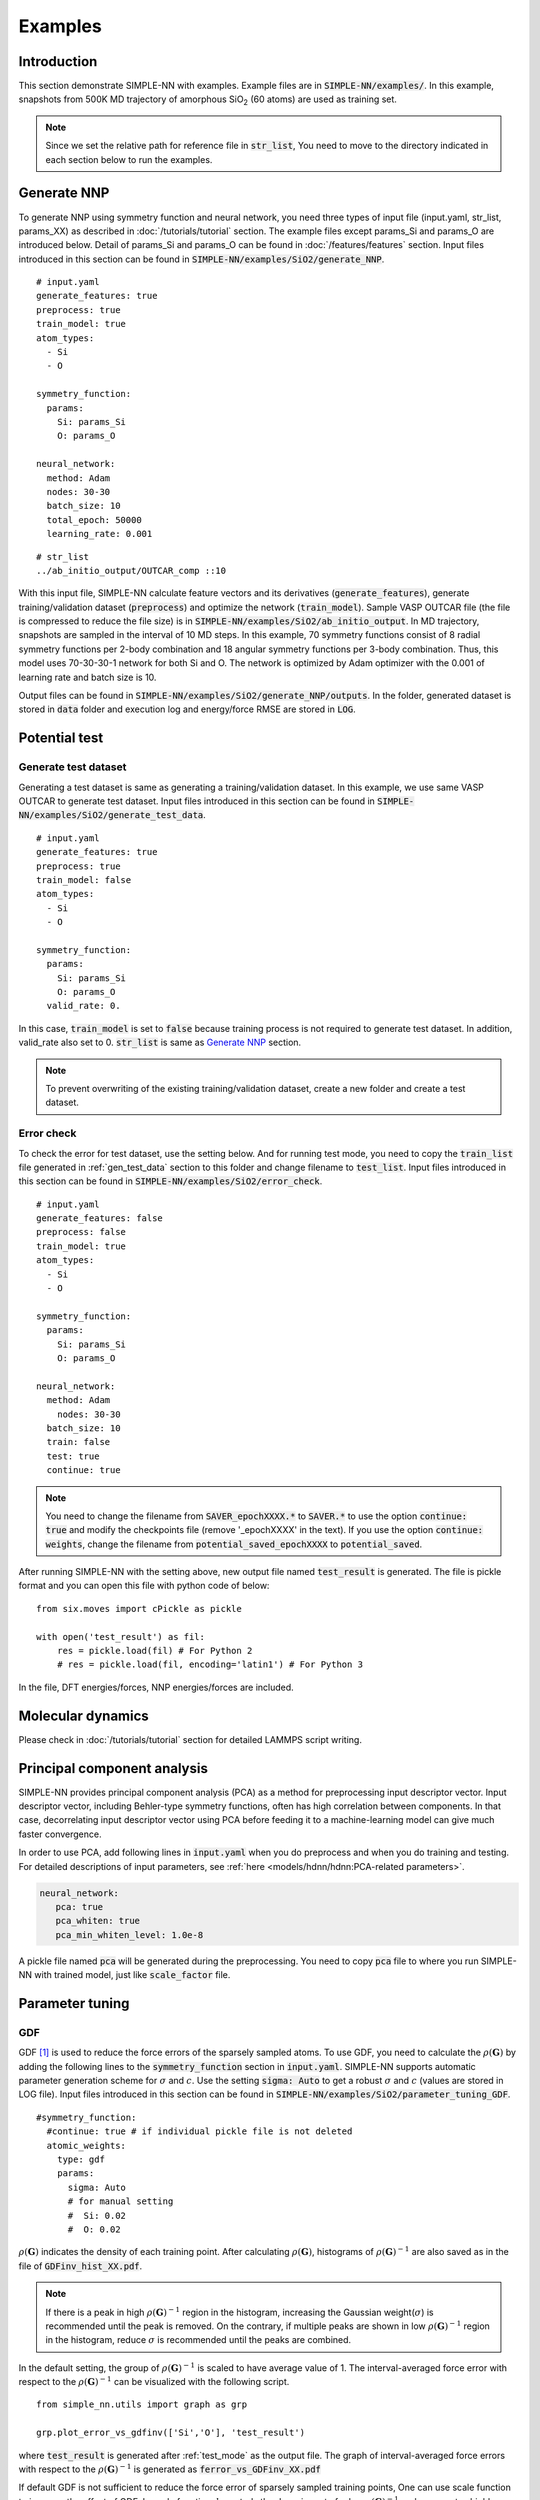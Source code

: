 ========
Examples
========

Introduction
============

This section demonstrate SIMPLE-NN with examples. 
Example files are in :code:`SIMPLE-NN/examples/`.
In this example, snapshots from 500K MD trajectory of 
amorphous SiO\ :sub:`2`\  (60 atoms) are used as training set.  

.. Note::

    Since we set the relative path for reference file in :code:`str_list`, 
    You need to move to the directory indicated in each section below to run the examples.

.. _Generate NNP:

Generate NNP
============

To generate NNP using symmetry function and neural network, 
you need three types of input file (input.yaml, str_list, params_XX) 
as described in :doc:`/tutorials/tutorial` section.
The example files except params_Si and params_O are introduced below.
Detail of params_Si and params_O can be found in :doc:`/features/features` section.
Input files introduced in this section can be found in 
:code:`SIMPLE-NN/examples/SiO2/generate_NNP`.

::

    # input.yaml
    generate_features: true
    preprocess: true
    train_model: true
    atom_types:
      - Si
      - O

    symmetry_function:
      params:
        Si: params_Si
        O: params_O
       
    neural_network:
      method: Adam
      nodes: 30-30
      batch_size: 10
      total_epoch: 50000
      learning_rate: 0.001

::

    # str_list
    ../ab_initio_output/OUTCAR_comp ::10

With this input file, SIMPLE-NN calculate feature vectors and its derivatives (:code:`generate_features`), 
generate training/validation dataset (:code:`preprocess`) and optimize the network (:code:`train_model`).
Sample VASP OUTCAR file (the file is compressed to reduce the file size) is in :code:`SIMPLE-NN/examples/SiO2/ab_initio_output`.
In MD trajectory, snapshots are sampled in the interval of 10 MD steps.
In this example, 70 symmetry functions consist of 8 radial symmetry functions per 2-body combination 
and 18 angular symmetry functions per 3-body combination.
Thus, this model uses 70-30-30-1 network for both Si and O. 
The network is optimized by Adam optimizer with the 0.001 of learning rate and batch size is 10. 

Output files can be found in :code:`SIMPLE-NN/examples/SiO2/generate_NNP/outputs`.
In the folder, generated dataset is stored in :code:`data` folder
and execution log and energy/force RMSE are stored in :code:`LOG`. 

Potential test
==============

.. _gen_test_data:

Generate test dataset
---------------------
Generating a test dataset is same as generating a training/validation dataset.
In this example, we use same VASP OUTCAR to generate test dataset.
Input files introduced in this section can be found in 
:code:`SIMPLE-NN/examples/SiO2/generate_test_data`.

::

    # input.yaml
    generate_features: true
    preprocess: true
    train_model: false
    atom_types:
      - Si
      - O

    symmetry_function:
      params:
        Si: params_Si
        O: params_O
      valid_rate: 0.

In this case, :code:`train_model` is set to :code:`false` 
because training process is not required to generate test dataset.
In addition, valid_rate also set to 0.
:code:`str_list` is same as `Generate NNP`_ section.

.. Note::

    To prevent overwriting of the existing training/validation dataset,
    create a new folder and create a test dataset.


.. _test_mode:

Error check
-----------

To check the error for test dataset, use the setting below.
And for running test mode, you need to copy the :code:`train_list` 
file generated in :ref:`gen_test_data` section
to this folder and change filename to :code:`test_list`.
Input files introduced in this section can be found in 
:code:`SIMPLE-NN/examples/SiO2/error_check`.

::

    # input.yaml
    generate_features: false
    preprocess: false
    train_model: true
    atom_types:
      - Si
      - O

    symmetry_function:
      params:
        Si: params_Si
        O: params_O
       
    neural_network:
      method: Adam
        nodes: 30-30
      batch_size: 10
      train: false
      test: true
      continue: true

.. Note::
  You need to change the filename from :code:`SAVER_epochXXXX.*` to :code:`SAVER.*` to use the option :code:`continue: true`
  and modify the checkpoints file (remove '_epochXXXX' in the text). 
  If you use the option :code:`continue: weights`, 
  change the filename from :code:`potential_saved_epochXXXX` to :code:`potential_saved`.

After running SIMPLE-NN with the setting above, 
new output file named :code:`test_result` is generated. 
The file is pickle format and you can open this file with python code of below::

    from six.moves import cPickle as pickle

    with open('test_result') as fil:
        res = pickle.load(fil) # For Python 2
        # res = pickle.load(fil, encoding='latin1') # For Python 3

In the file, DFT energies/forces, NNP energies/forces are included.

Molecular dynamics
==================
Please check in :doc:`/tutorials/tutorial` section for detailed LAMMPS script writing.


Principal component analysis
============================

SIMPLE-NN provides principal component analysis (PCA) as a method for preprocessing input descriptor vector.
Input descriptor vector, including Behler-type symmetry functions, often has high correlation between components.
In that case, decorrelating input descriptor vector using PCA before feeding it to a machine-learning model can give much faster convergence.

In order to use PCA, add following lines in :code:`input.yaml` when you do preprocess and when you do training and testing.
For detailed descriptions of input parameters, see :ref:`here <models/hdnn/hdnn:PCA-related parameters>`.

.. code:: yaml

   neural_network:
      pca: true
      pca_whiten: true
      pca_min_whiten_level: 1.0e-8

A pickle file named :code:`pca` will be generated during the preprocessing. You need to copy :code:`pca` file to where you run SIMPLE-NN with trained model, just like :code:`scale_factor` file.


Parameter tuning
================

GDF
---
GDF [#f1]_ is used to reduce the force errors of the sparsely sampled atoms. 
To use GDF, you need to calculate the :math:`\rho(\mathbf{G})` 
by adding the following lines to the :code:`symmetry_function` section in :code:`input.yaml`.
SIMPLE-NN supports automatic parameter generation scheme for :math:`\sigma` and :math:`c`.
Use the setting :code:`sigma: Auto` to get a robust :math:`\sigma` and :math:`c` (values are stored in LOG file).
Input files introduced in this section can be found in 
:code:`SIMPLE-NN/examples/SiO2/parameter_tuning_GDF`.

::

    #symmetry_function:
      #continue: true # if individual pickle file is not deleted
      atomic_weights:
        type: gdf
        params:
          sigma: Auto
          # for manual setting
          #  Si: 0.02 
          #  O: 0.02


:math:`\rho(\mathbf{G})` indicates the density of each training point.
After calculating :math:`\rho(\mathbf{G})`, histograms of :math:`\rho(\mathbf{G})^{-1}` 
are also saved as in the file of :code:`GDFinv_hist_XX.pdf`.

.. Note::
  If there is a peak in high :math:`\rho(\mathbf{G})^{-1}` region in the histogram, 
  increasing the Gaussian weight(:math:`\sigma`) is recommended until the peak is removed.
  On the contrary, if multiple peaks are shown in low :math:`\rho(\mathbf{G})^{-1}` region in the histogram,
  reduce :math:`\sigma` is recommended until the peaks are combined. 

In the default setting, the group of :math:`\rho(\mathbf{G})^{-1}` is scaled to have average value of 1. 
The interval-averaged force error with respect to the :math:`\rho(\mathbf{G})^{-1}` 
can be visualized with the following script.


::

    from simple_nn.utils import graph as grp

    grp.plot_error_vs_gdfinv(['Si','O'], 'test_result')

where :code:`test_result` is generated after :ref:`test_mode` as the output file. 
The graph of interval-averaged force errors with respect to the 
:math:`\rho(\mathbf{G})^{-1}` is generated as :code:`ferror_vs_GDFinv_XX.pdf`

.. .. image:: /images/ref_forceerror

If default GDF is not sufficient to reduce the force error of sparsely sampled training points, 
One can use scale function to increase the effect of GDF. In scale function, 
:math:`b` controls the decaying rate for low :math:`\rho(\mathbf{G})^{-1}` and 
:math:`c` separates highly concentrated and sparsely sampled training points.
To use the scale function, add following lines to the :code:`symmetry_function` section in :code:`input.yaml`.

::

    #symmetry_function:
      weight_modifier:
        type: modified sigmoid
        params:
          Si:
            b: 0.02
            c: 3500.
          O:
            b: 0.02
            c: 10000.

For our experience, :math:`b=1.0` and automatically selected :math:`c` shows reasonable results. 
To check the effect of scale function, use the following script for visualizing the 
force error distribution according to :math:`\rho(\mathbf{G})^{-1}`. 
In the script below, :code:`test_result_noscale` is the test result file from the training without scale function and 
:code:`test_result_wscale` is the test result file from the training with scale function.

::

    from simple_nn.utils import graph as grp

    grp.plot_error_vs_gdfinv(['Si','O'], 'test_result_noscale', 'test_result_wscale')




.. [#f1] `W. Jeong, K. Lee, D. Yoo, D. Lee and S. Han, J. Phys. Chem. C 122 (2018) 22790`_

.. _W. Jeong, K. Lee, D. Yoo, D. Lee and S. Han, J. Phys. Chem. C 122 (2018) 22790: https://pubs.acs.org/doi/abs/10.1021/acs.jpcc.8b08063
